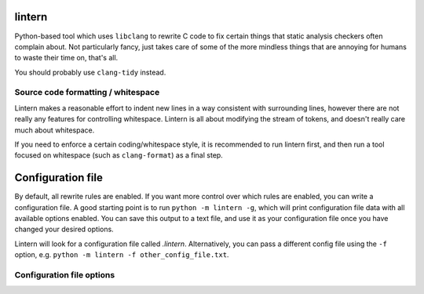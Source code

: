 lintern
-------

Python-based tool which uses ``libclang`` to rewrite C code to fix certain things
that static analysis checkers often complain about. Not particularly fancy, just
takes care of some of the more mindless things that are annoying for humans to
waste their time on, that's all.

You should probably use ``clang-tidy`` instead.

Source code formatting / whitespace
===================================

Lintern makes a reasonable effort to indent new lines in a way consistent with
surrounding lines, however there are not really any features for controlling
whitespace. Lintern is all about modifying the stream of tokens, and doesn't really
care much about whitespace.

If you need to enforce a certain coding/whitespace style, it is recommended to run
lintern first, and then run a tool focused on whitespace (such as ``clang-format``)
as a final step.


Configuration file
------------------

By default, all rewrite rules are enabled. If you want more control over which
rules are enabled, you can write a configuration file. A good starting point is to
run ``python -m lintern -g``, which will print configuration file data with all
available options enabled. You can save this output to a text file, and use it
as your configuration file once you have changed your desired options.

Lintern will look for a configuration file called `.lintern`. Alternatively,
you can pass a different config file using the ``-f`` option, e.g.
``python -m lintern -f other_config_file.txt``.


Configuration file options
==========================

